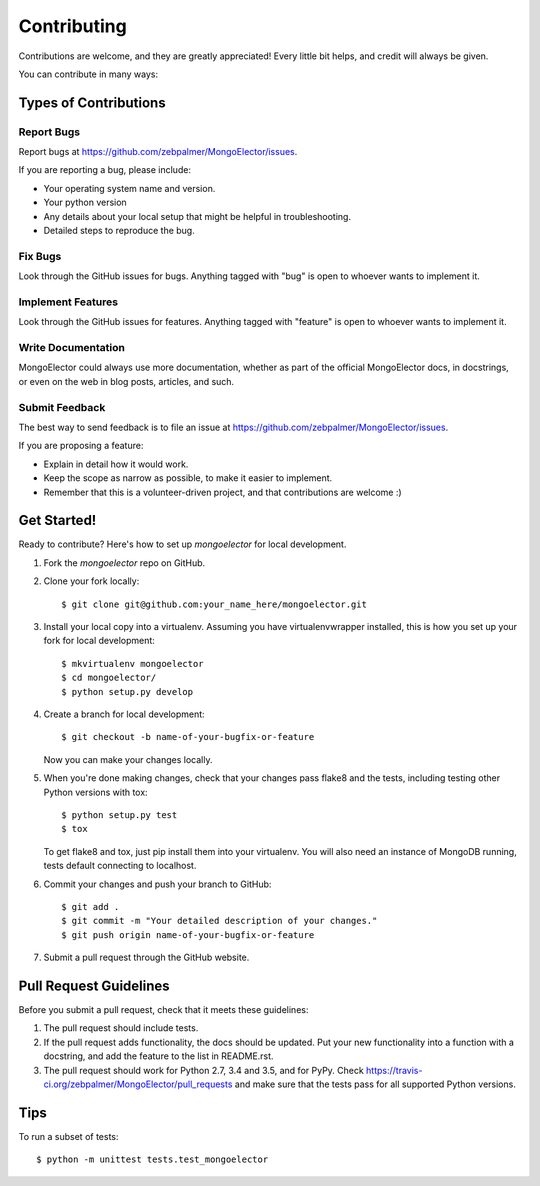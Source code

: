 .. highlight:: shell

============
Contributing
============

Contributions are welcome, and they are greatly appreciated! Every
little bit helps, and credit will always be given.

You can contribute in many ways:

Types of Contributions
----------------------

Report Bugs
~~~~~~~~~~~

Report bugs at https://github.com/zebpalmer/MongoElector/issues.

If you are reporting a bug, please include:

* Your operating system name and version.
* Your python version
* Any details about your local setup that might be helpful in troubleshooting.
* Detailed steps to reproduce the bug.

Fix Bugs
~~~~~~~~

Look through the GitHub issues for bugs. Anything tagged with "bug"
is open to whoever wants to implement it.

Implement Features
~~~~~~~~~~~~~~~~~~

Look through the GitHub issues for features. Anything tagged with "feature"
is open to whoever wants to implement it.

Write Documentation
~~~~~~~~~~~~~~~~~~~

MongoElector could always use more documentation, whether as part of the
official MongoElector docs, in docstrings, or even on the web in blog posts,
articles, and such.

Submit Feedback
~~~~~~~~~~~~~~~

The best way to send feedback is to file an issue at https://github.com/zebpalmer/MongoElector/issues.

If you are proposing a feature:

* Explain in detail how it would work.
* Keep the scope as narrow as possible, to make it easier to implement.
* Remember that this is a volunteer-driven project, and that contributions
  are welcome :)

Get Started!
------------

Ready to contribute? Here's how to set up `mongoelector` for local development.

1. Fork the `mongoelector` repo on GitHub.

2. Clone your fork locally::

    $ git clone git@github.com:your_name_here/mongoelector.git


3. Install your local copy into a virtualenv. Assuming you have virtualenvwrapper installed, this is how you set up your fork for local development::

    $ mkvirtualenv mongoelector
    $ cd mongoelector/
    $ python setup.py develop


4. Create a branch for local development::

    $ git checkout -b name-of-your-bugfix-or-feature

   Now you can make your changes locally.


5. When you're done making changes, check that your changes pass flake8 and the tests, including testing other Python versions with tox::

    $ python setup.py test
    $ tox

   To get flake8 and tox, just pip install them into your virtualenv. You will also need an instance of MongoDB running, tests default connecting to localhost. 


6. Commit your changes and push your branch to GitHub::

    $ git add .
    $ git commit -m "Your detailed description of your changes."
    $ git push origin name-of-your-bugfix-or-feature


7. Submit a pull request through the GitHub website.

Pull Request Guidelines
-----------------------

Before you submit a pull request, check that it meets these guidelines:

1. The pull request should include tests.
2. If the pull request adds functionality, the docs should be updated. Put
   your new functionality into a function with a docstring, and add the
   feature to the list in README.rst.
3. The pull request should work for Python 2.7, 3.4 and 3.5, and for PyPy. Check
   https://travis-ci.org/zebpalmer/MongoElector/pull_requests
   and make sure that the tests pass for all supported Python versions.

Tips
----

To run a subset of tests::

    $ python -m unittest tests.test_mongoelector
